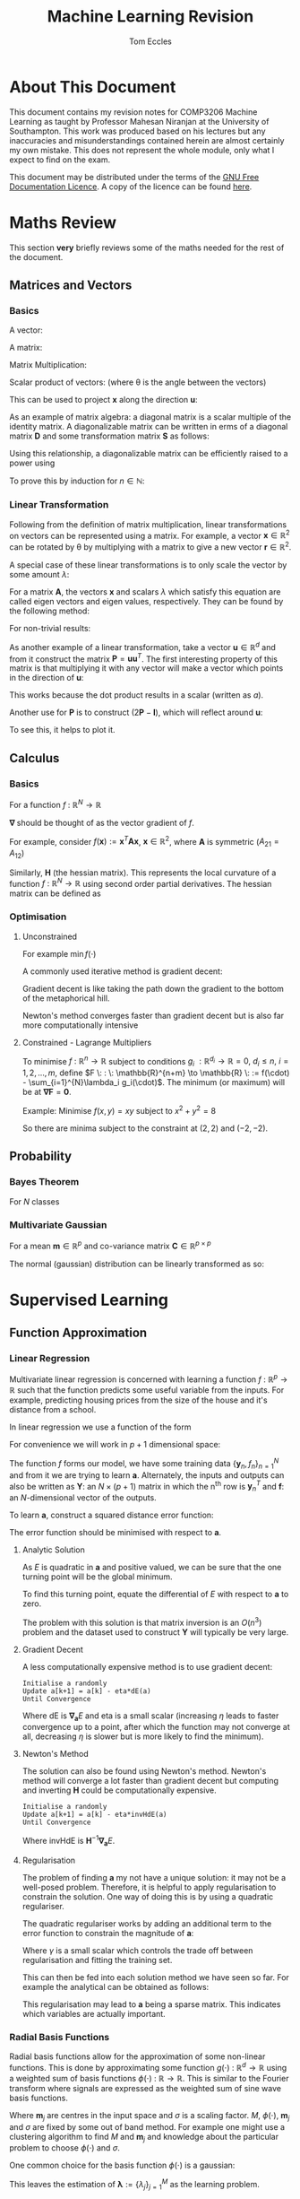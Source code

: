 #+TITLE: Machine Learning Revision
#+AUTHOR: Tom Eccles
#+LATEX_HEADER: \usepackage{amsmath}
#+HTML_MATHJAX: path:"https://cdn.mathjax.org/mathjax/latest/MathJax.js"

* About This Document
This document contains my revision notes for COMP3206 Machine Learning as taught by Professor Mahesan Niranjan at the University of Southampton. This work was produced based on his lectures but any inaccuracies and misunderstandings contained herein are almost certainly my own mistake. This does not represent the whole module, only what I expect to find on the exam.

This document may be distributed under the terms of the [[https://www.gnu.org/licenses/fdl.html][GNU Free Documentation Licence]]. A copy of the licence can be found [[https://www.gnu.org/licenses/fdl-1.3-standalone.html][here]].
* Maths Review
This section *very* briefly reviews some of the maths needed for the rest of the document.

** Matrices and Vectors
*** Basics
A vector: 
\begin{equation*}
\mathbf{x} = \begin{pmatrix}
x_1 \\ x_2 \\ x_3 \\ \vdots \\ x_N \end{pmatrix}
\end{equation*}

A matrix:
\begin{equation*}
\mathbf{A} = \begin{pmatrix}
a_{11} & a_{12} & \cdots & a_{1n} \\
a_{21} & a_{22} & \cdots & a_{2n} \\
\vdots & \vdots & \vdots & \vdots \\
a_{m1} & a_{m2} & \cdots & a_{mn} \\
\end{pmatrix}
\end{equation*}

Matrix Multiplication:
\begin{equation*}
[\mathbf{A}\mathbf{B}]_{ij} = \sum_{k=1}^n A_{ik}B_{kj}
\end{equation*}

Scalar product of vectors: (where \theta is the angle between the vectors)
\begin{equation*}
\mathbf{x} \cdot \mathbf{y} = \sum_{i = 1}^{N} x_i y_i = \mathbf{x}^T \mathbf{y} = |\mathbf{x}| |\mathbf{y}| \cos(\theta) 
\end{equation*}

This can be used to project $\mathbf{x}$ along the direction $\mathbf{u}$:
\begin{equation*}
\mathrm{projection} = \frac{\mathbf{x}^T \mathbf{u}}{|\mathbf{u}|}\mathbf{u}
\end{equation*}

As an example of matrix algebra: a diagonal matrix is a scalar multiple of the identity matrix. A diagonalizable matrix can be written in erms of a diagonal matrix $\mathbf{D}$ and some transformation matrix $\mathbf{S}$ as follows:
\begin{equation*}
\mathbf{A} = \mathbf{SDS}^{-1} = \mathbf{S}a\mathbf{IS}^{-1}
\end{equation*}

Using this relationship, a diagonalizable matrix can be efficiently raised to a power using
\begin{equation*}
\mathbf{A}^n = \mathbf{SD}^n\mathbf{S}^{-1} = \mathbf{S}a^n\mathbf{IS}^{-1}
\end{equation*}

To prove this by induction for $n \in \mathbb{N}$:
\begin{align*}
\mathbf{A}^1 =& \mathbf{SD}^1\mathbf{S}^{-1} \\
\mathrm{Assume } \: \mathbf{A}^n =& \mathbf{SD}^n\mathbf{S}^{-1} \\
\mathbf{A}^{n+1} = \mathbf{A}^n\mathbf{A} =& \mathbf{SD}^n\mathbf{S}^{-1}\mathbf{SD}\mathbf{S}^{-1} \\
                                          =& \mathbf{SD}^n\mathbf{D}\mathbf{S}^{-1} \\
					  =& \mathbf{SD}^{n+1}\mathbf{S}^{-1} \\
\end{align*}

*** Linear Transformation
Following from the definition of matrix multiplication, linear transformations on vectors can be represented using a matrix. For example, a vector $\mathbf{x} \in \mathbb{R}^2$ can be rotated by \theta by multiplying with a matrix to give a new vector $\mathbf{r} \in \mathbb{R}^2$. 
\begin{equation*}
\mathbf{r} = \begin{pmatrix}
\cos(\theta) & -\sin(\theta) \\
\sin(\theta) & \cos(\theta) \\
\end{pmatrix} \mathbf{x} 
\end{equation*}
\begin{equation*}
|\mathbf{x}| = |\mathbf{r}|
\end{equation*}

A special case of these linear transformations is to only scale the vector by some amount $\lambda$:
\begin{equation*}
\mathbf{Ax} = \lambda \mathbf{x}
\end{equation*}
For a matrix $\mathbf{A}$, the vectors $\mathbf{x}$ and scalars $\lambda$ which satisfy this equation are called eigen vectors and eigen values, respectively. They can be found by the following method:
\begin{align*}
\mathbf{Ax} =& \lambda \mathbf{x} \\
\mathbf{Ax} - \lambda \mathbf{x} =& 0 \\
(\mathbf{A} - \lambda\mathbf{I})\mathbf{x} =& 0
\end{align*}
For non-trivial results:
\begin{align*}
\mathrm{det}(\mathbf{A} - \lambda\mathbf{I}) = 0
\end{align*}

As another example of a linear transformation, take a vector $\mathbf{u} \in \mathbb{R}^d$ and from it construct the matrix $\mathbf{P} = \mathbf{uu}^T$.
The first interesting property of this matrix is that multiplying it with any vector will make a vector which points in the direction of $\mathbf{u}$:
\begin{align*}
\mathbf{Px} = \mathbf{uu}^T\mathbf{x} = \mathbf{u}(\mathbf{u}\cdot\mathbf{x}) = \mathbf{u}a
\end{align*}
This works because the dot product results in a scalar (written as $a$).

Another use for $\mathbf{P}$ is to construct $(2\mathbf{P} - \mathbf{I})$, which will reflect around $\mathbf{u}$:
\begin{align*}
(2\mathbf{P} - \mathbf{I})\mathbf{x} &= 2\mathbf{Px} - \mathbf{x} \\
                                     &= 2\mathbf{u}(\mathbf{u}\cdot\mathbf{x}) - \mathbf{x}
\end{align*}
To see this, it helps to plot it.

** Calculus
*** Basics
For a function $f\: : \: \mathbb{R}^N \to \mathbb{R}$ 
\begin{equation*}
\mathbf{\nabla f} (\mathbf{x}) = \begin{pmatrix}
\frac{\partial f}{\partial x_1} \\
\frac{\partial f}{\partial x_2} \\
\vdots \\
\frac{\partial f}{\partial x_N} \\
\end{pmatrix}
\end{equation*}
$\mathbf{\nabla}$ should be thought of as the vector gradient of $f$. 

For example, consider $f(\mathbf{x}) := \mathbf{x}^T\mathbf{Ax}$, $\mathbf{x} \in \mathbb{R}^2$, where $\mathbf{A}$ is symmetric ($A_{21} = A_{12}$)
\begin{align*}
\mathbf{\nabla f} &= \begin{pmatrix}
\frac{\partial f}{\partial x_1}\left( x_1^2A_{11} + 2x_1x_2A_{21} + x_2^2A_{22} \right) \\
\frac{\partial f}{\partial x_2}\left( x_1^2A_{11} + 2x_1x_2A_{21} + x_2^2A_{22} \right) \\
\end{pmatrix} \\
&= \begin{pmatrix}
2x_1A_{11} + 2x_2A_{21} \\
2x_2A_{22} + 2x_1A_{21} \\
\end{pmatrix} \\
&= 2\mathbf{Ax}
\end{align*}

Similarly, $\mathbf{H}$ (the hessian matrix). This represents the local curvature of a function $f\: : \: \mathbb{R}^N \to \mathbb{R}$ using second order partial derivatives. The hessian matrix can be defined as
\begin{equation*}
H_{ij} = \frac{\partial^2 f}{\partial x_i \partial x_j}
\end{equation*}

*** Optimisation
**** Unconstrained
For example $\min f(\cdot)$

A commonly used iterative method is gradient decent:
\begin{equation*}
\mathbf{x}^{(n+1)} = \mathbf{x}^{(n)} - \eta \mathbf{\nabla f(\mathbf{x})}
\end{equation*}
Gradient decent is like taking the path down the gradient to the bottom of the metaphorical hill. 

Newton's method converges faster than gradient decent but is also far more computationally intensive
\begin{equation*}
\mathbf{x}^{(n+1)} = \mathbf{x}^{(n)} - \mathbf{H}^{-1}\mathbf{f(\mathbf{x})}
\end{equation*}

**** Constrained - Lagrange Multipliers
To minimise $f \: : \: \mathbb{R}^n \to \mathbb{R}$ subject to conditions $g_i \: : \mathbb{R}^{d_i} \to \mathbb{R} = 0, \: d_i\leq n, \: i = 1, 2, \dots, m$, define $F \: : \: \mathbb{R}^{n+m} \to \mathbb{R} \: := f(\cdot) - \sum_{i=1}^{N}\lambda_i g_i(\cdot)$. The minimum (or maximum) will be at $\mathbf{\nabla F} = \mathbf{0}$. 

Example:
Minimise $f(x,y)=xy$ subject to $x^2+y^2=8$
\begin{align*}
&g(x,y) = x^2+y^2-8 \\
&F(x,y,\lambda) = xy - \lambda(x^2+y^2-8) \\
&\mathbf{\nabla F}(x,y,\lambda) = \mathbf{0} \\
&\frac{\partial F}{\partial x} = y - 2\lambda x = 0 \\
&\frac{\partial F}{\partial y} = x - 2\lambda y = 0 \\
&\therefore x = y \\
&\frac{\partial F}{\partial \lambda} = x^2 + y^2 -8 = 0 \\
&\therefore 2x^2 - 8 = 0 \\
&\therefore x = y = \pm 2
\end{align*}

So there are minima subject to the constraint at $(2,2)$ and $(-2, -2)$.

** Probability
*** Bayes Theorem
For $N$ classes
\begin{equation*}
P[Y|X] = \frac{P[X|Y]P[Y]}{\sum_{i=1}^{N} P[X|Y_i] P[Y_i]}
\end{equation*}

*** Multivariate Gaussian
For a mean $\mathbf{m} \in \mathbb{R}^p$ and co-variance matrix $\mathbf{C} \in \mathbb{R}^{p \times p}$
\begin{equation*}
p(\mathbf{x}) = \frac{1}{\sqrt{(2\pi)^p \mathrm{det}(\mathbf{C})}}\exp\left(-\frac{1}{2}(\mathbf{x} - \mathbf{m})^T\mathbf{C}^{-1}(\mathbf{x} - \mathbf{m})\right)
\end{equation*}

The normal (gaussian) distribution can be linearly transformed as so:
\begin{align*}
 \mathbf{x} \sim& \mathcal{N}(\mathbf{m}, \mathbf{C}) \\
\mathbf{Ax} \sim& \mathcal{N}(\mathbf{Am}, \mathbf{ACA}^T)
\end{align*}

* Supervised Learning
** Function Approximation
*** Linear Regression 
Multivariate linear regression is concerned with learning a function $f \: : \: \mathbb{R}^p \to \mathbb{R}$ such that the function predicts some useful variable from the inputs. For example, predicting housing prices from the size of the house and it's distance from a school. 

In linear regression we use a function of the form
\begin{equation*}
f(\mathbf{x}) := \mathbf{w}^T\mathbf{x} + w_0
\end{equation*}

For convenience we will work in $p+1$ dimensional space:
\begin{align*}
&\mathbf{y} = (\mathbf{x} \quad 1)^T \\
&\mathbf{a} = (\mathbf{w} \quad w_0)^T \\
&f = \mathbf{y}^T\mathbf{a} \\
\end{align*}

The function $f$ forms our model, we have some training data $\{\mathbf{y}_n, f_n\}_{n=1}^N$ and from it we are trying to learn $\mathbf{a}$. Alternately, the inputs and outputs can also be written as $\mathbf{Y}$: an $N\times(p+1)$ matrix in which the n^{th} row is $\mathbf{y}_n^T$ and $\mathbf{f}$: an $N$-dimensional vector of the outputs.

To learn $\mathbf{a}$, construct a squared distance error function:
\begin{equation*}
E = \sum_{n=1}^N (\mathbf{y}_n^T\mathbf{a} - f_n)^2 = |\mathbf{Ya}-\mathbf{f}|^2
\end{equation*}

The error function should be minimised with respect to $\mathbf{a}$.

**** Analytic Solution
As $E$ is quadratic in $\mathbf{a}$ and positive valued, we can be sure that the one turning point will be the global minimum. 

To find this turning point, equate the differential of $E$ with respect to $\mathbf{a}$ to zero.
\begin{align*}
\mathbf{\nabla_a} E &= 0 \\
                    &= 2\mathbf{Y}^T(\mathbf{Ya} - \mathbf{f}) \\
\therefore \mathbf{Y}^T\mathbf{Ya} &= \mathbf{Y}^T\mathbf{f} \\
\therefore              \mathbf{a} &= (\mathbf{Y}^T\mathbf{Y})^{-1}\mathbf{Y}^T\mathbf{f} \\
\end{align*}

The problem with this solution is that matrix inversion is an $O(n^3)$ problem and the dataset used to construct $\mathbf{Y}$ will typically be very large.

**** Gradient Decent
A less computationally expensive method is to use gradient decent: 

#+BEGIN_SRC
Initialise a randomly
Update a[k+1] = a[k] - eta*dE(a)
Until Convergence
#+END_SRC

Where $\mathrm{dE}$ is $\mathbf{\nabla_a}E$ and eta is a small scalar (increasing $\eta$ leads to faster convergence up to a point, after which the function may not converge at all, decreasing $\eta$ is slower but is more likely to find the minimum).

**** Newton's Method
The solution can also be found using Newton's method. Newton's method will converge a lot faster than gradient decent but computing and inverting $\mathbf{H}$ could be computationally expensive.

#+BEGIN_SRC
Initialise a randomly
Update a[k+1] = a[k] - eta*invHdE(a)
Until Convergence
#+END_SRC

Where $\mathrm{invHdE}$ is $\mathbf{H}^{-1}\mathbf{\nabla_a}E$.

**** Regularisation
The problem of finding $\mathbf{a}$ my not have a unique solution: it may not be a well-posed problem. Therefore, it is helpful to apply regularisation to constrain the solution. One way of doing this is by using a quadratic regulariser.

The quadratic regulariser works by adding an additional term to the error function to constrain the magnitude of $\mathbf{a}$:
\begin{equation*}
E = |\mathbf{Ya}-\mathbf{f}|^2 + \gamma|\mathbf{a}|^2
\end{equation*}
Where $\gamma$ is a small scalar which controls the trade off between regularisation and fitting the training set.

This can then be fed into each solution method we have seen so far. For example the analytical can be obtained as follows:
\begin{align*}
\mathbf{\nabla_a}E &= 0 \\
                   &= 2\mathbf{Y}^T(\mathbf{Ya}-\mathbf{f})+2\gamma\mathbf{Ia} \\
(\mathbf{Y}^T\mathbf{Y} + \gamma\mathbf{I})\mathbf{a} &= \mathbf{Y}^T\mathbf{f} \\
\therefore \mathbf{a} &= (\mathbf{Y}^T\mathbf{Y}+\gamma\mathbf{I})^{-1}\mathbf{Y}^T\mathbf{f} \\
\end{align*}

This regularisation may lead to $\mathbf{a}$ being a sparse matrix. This indicates which variables are actually important.

*** Radial Basis Functions
Radial basis functions allow for the approximation of some non-linear functions. This is done by approximating some function $g(\cdot) \: : \: \mathbb{R}^d \to \mathbb{R}$ using a weighted sum of basis functions $\phi(\cdot) \: : \: \mathbb{R} \to \mathbb{R}$. This is similar to the Fourier transform where signals are expressed as the weighted sum of sine wave basis functions.
\begin{equation*}
g(\mathbf{x}) = \sum_{j=1}^M\lambda_j\phi(||\mathbf{x} - \mathbf{m}_j||/\sigma)
\end{equation*}
Where $\mathbf{m}_j$ are centres in the input space and $\sigma$ is a scaling factor. $M$, $\phi(\cdot)$, $\mathbf{m}_j$ and $\sigma$ are fixed by some out of band method. For example one might use a clustering algorithm to find $M$ and $\mathbf{m}_j$ and knowledge about the particular problem to choose $\phi(\cdot)$ and $\sigma$.

One common choice for the basis function $\phi(\cdot)$ is a gaussian:
\begin{equation*}
\phi(\alpha) = \exp\left( -\frac{\alpha^2}{\sigma^2} \right)
\end{equation*}

This leaves the estimation of $\mathbf{\lambda} := \{\lambda_j\}_{j=1}^M$ as the learning problem. 

For data $\{\mathbf{x}_n\}_{n=1}^N$ with labels $\{f_n\}_{n=1}^N$ we can define the matrix $\mathbf{Y}$ as
\begin{equation*}
\mathbf{Y} := \begin{pmatrix}
\phi(||\mathbf{x}_1 - \mathbf{m}_1||/\sigma) & \phi(||\mathbf{x}_1 - \mathbf{m}_2||/\sigma) & \cdots & \phi(||\mathbf{x}_1 - \mathbf{m}_M||/\sigma) \\
\phi(||\mathbf{x}_2 - \mathbf{m}_1||/\sigma) & \cdots  & \cdots & \cdots\\
\vdots & \vdots & \vdots & \vdots \\
\phi(||\mathbf{x}_N - \mathbf{m}_1||/\sigma) & \cdots & \cdots & \phi(||\mathbf{x}_N - \mathbf{m}_M||/\sigma)
\end{pmatrix}
\end{equation*}

Therefore,
\begin{equation*}
\mathbf{Y\lambda} = \mathbf{f}
\end{equation*}

And so we can define an optimisation problem as such
\begin{equation*}
\hat{\mathbf{\lambda}} = \min_\mathbf{\lambda}\left( ||\mathbf{Y\lambda}-\mathbf{f}||^2 \right)
\end{equation*}

This is the same shape as for linear regression so I will not repeat the solution here. This similarity leads to the intuition that RBF is mapping from a space in which the problem is non-linear to a higher dimensional space in which the problem is (hopefully) linear, and then performing linear regression in this new space. 

** Classification
*** Bayesian Decision Theory
I will only consider gaussian distributed data. This is common because of the [[https://en.wikipedia.org/wiki/Central_limit_theorem][Central Limit Theorem]]. The aim is to learn the mean and co-variance for each class. Data can then be assigned to the most probable class. 

We assume that we know the classes $\omega_i, \, i=1,\dots,k$ and class probabilities $P[\omega_i]$ a priori. 

Training data tells us $p(\mathbf{x} | \omega_i)$. 

Formally, the decision rule is to find $j$ such that 
\begin{equation*}
\max_j \left(P[\omega_j | \mathbf{x}]\right)
\end{equation*}

Using Bayes Theorem
\begin{equation*}
P[\omega_j|\mathbf{x}] = \frac{p(\mathbf{x}|\omega_j)P[\omega_j]}{\sum_{i=1}^{k} P[\mathbf{x}|\omega_i] P[\omega_i]}
\end{equation*}
The denominator is constant with respect to $j$ and so is unimportant for the maximum. Therefore the decision rule can be simplified to
\begin{equation*}
\max_j \left( p(\mathbf{x}|\omega_j)P[\omega_j] \right)
\end{equation*}

The decision rule can be further simplified. For simplicity I will consider the two class case ($k=2$).

\begin{align*}
p(\mathbf{x}|\omega_1)P[\omega_1] &\lessgtr p(\mathbf{x}|\omega_2)P[\omega_2] \\
\frac{1}{\sqrt{(2\pi)^p\mathrm{det}(\mathbf{C_1})}}\exp\left( -\frac{1}{2}(\mathbf{x} - \mathbf{m}_1)^T\mathbf{C_1}^{-1}(\mathbf{x} - \mathbf{m}_1) \right)P[\omega_1] &\lessgtr  \frac{1}{\sqrt{(2\pi)^p\mathrm{det}(\mathbf{C_2})}}\exp\left( -\frac{1}{2}(\mathbf{x} - \mathbf{m}_2)^T\mathbf{C_2}^{-1}(\mathbf{x} - \mathbf{m}_2) \right)P[\omega_2]
\end{align*}

From this point we can get a few different classifiers, depending upon the assumptions we make. At first I will assume that the classes share a common co-variance matrix which shows no correlation of the variables ($\mathbf{C} \propto \mathbf{I}$) and that the prior probabilites of each class are equal.

\begin{align*}
(\mathbf{x} - \mathbf{m}_1)^T\mathbf{C}^{-1}(\mathbf{x} - \mathbf{m}_1) &\lessgtr (\mathbf{x} - \mathbf{m}_2)^T\mathbf{C}^{-1}(\mathbf{x} - \mathbf{m}_2) \\
(\mathbf{x} - \mathbf{m}_1)^T(\mathbf{x} - \mathbf{m}_1) &\lessgtr (\mathbf{x} - \mathbf{m}_2)^T(\mathbf{x} - \mathbf{m}_2) \\
|\mathbf{x} - \mathbf{m}_1| &\lessgtr |\mathbf{x} - \mathbf{m_2}|
\end{align*}

This is a distance to mean classifier. To recap, to get to a distance to mean classifier, we had to assume that the variables were multivariate-gaussian distributed, with equal co-variance matrices with no correlation, equal prior class probabilities and distinct means.

A slightly more general classifier can be obtained by relaxing the assumptions that the co-variance matrices have no correlation and that the prior probabilities are equal.
\begin{align*}
(\mathbf{x} - \mathbf{m}_1)^T\mathbf{C}^{-1}(\mathbf{x} - \mathbf{m}_1) + \log\left(\frac{P[\omega_1]}{P[\omega_2]}\right) &\lessgtr (\mathbf{x} - \mathbf{m}_2)^T\mathbf{C}^{-1}(\mathbf{x} - \mathbf{m}_2) \\
(\mathbf{x} - \mathbf{m}_1)^T\mathbf{C}^{-1}(\mathbf{x} - \mathbf{m}_1) -(\mathbf{x} - \mathbf{m}_2)^T\mathbf{C}^{-1}(\mathbf{x} - \mathbf{m}_2) + \log\left(\frac{P[\omega_1]}{P[\omega_2]}\right) &\lessgtr 0 \\
\mathbf{x}^T\mathbf{C}^{-1}\mathbf{x} -2\mathbf{m_1}^T\mathbf{C}^{-1}\mathbf{x} + \mathbf{m_1}^T\mathbf{C}^{-1}\mathbf{m_1} - \mathbf{x}^T\mathbf{C}^{-1}\mathbf{x} + 2\mathbf{m_2}^T\mathbf{C}^{-1}\mathbf{x} - \mathbf{m_2}^T\mathbf{C}^{-1}\mathbf{m_2} + \log\left(\frac{P[\omega_1]}{P[\omega_2]}\right) &\lessgtr 0 \\
2(\mathbf{m_2} - \mathbf{m_1})^{T}\mathbf{C}^{-1}\mathbf{x} + \left[  \mathbf{m_1}^T\mathbf{C}^{-1}\mathbf{m_1} - \mathbf{m_2}^T\mathbf{C}^{-1}\mathbf{m_2} + \log\left(\frac{P[\omega_1]}{P[\omega_2]}\right) \right] &\lessgtr 0 \\
\end{align*}

This is also a linear classifier because the assumption that the co-variance matrices are the same allowed the quadratic terms to cancel. This may also be considered as a distance to template classifier (as with the distance to mean classifier) except here we are using Mahalanobis distance instead of euclidean distance.

Relaxing that assumption (leaving only the assumption that the data are normally distributed) would lead to a quadratic classifier.

A similar application is to calculate the posterior probability of a gaussian distributed variable: (assuming that class 1 is not impossible)
\begin{align*}
P[\omega_1 | \mathbf{x}] &= \frac{p(\mathbf{x} | \omega_1)P[\omega_1]}{\sum_{i=1}^k p(\mathbf{x} | \omega_i)P[\omega_i]} \\
                         &= \frac{1}{1 + \sum_{i=2}^k \frac{p(\mathbf{x} | \omega_i)P[\omega_i]}{p(\mathbf{x} | \omega_1)P[\omega_1]}} \\
			 &= \frac{1}{1 + \sum_{i=2}^k \frac{P[\omega_i]\sqrt{\mathrm{det}(\mathbf{C}_1)}}{P[\omega_1]\sqrt{\mathrm{det}(\mathbf{C}_i)}}\exp\left[ (\mathbf{x} - \mathbf{m}_i)^T\mathbf{C_i}^{-1}(\mathbf{x} - \mathbf{m}_i) -(\mathbf{x} - \mathbf{m}_1)^T\mathbf{C_1}^{-1}(\mathbf{x} - \mathbf{m}_1) \right]} \\
\end{align*}

As we saw previously, when the co-variances are equal, the exponential will be linear in $\mathbf{x}$:
\begin{align*}
P[\omega_1 | \mathbf{x}] &= \frac{1}{1 + \sum_{i=2}^k \frac{P[\omega_i]\sqrt{\mathrm{det}(\mathbf{C}_1)}}{P[\omega_1]\sqrt{\mathrm{det}(\mathbf{C}_i)}}\exp\left[\mathbf{w}^T\mathbf{x} + \mathbf{w}_0\right]} \\ 
\end{align*}

For a two class problem, this is an obvious case of a sigmoidal function. For more classes or for a quadratic class boundary (distinct co-variance matrices), the plot still looks intuitively sigmoidal. For example, here is a 3D plot for two classes with different co-variance matrices:
#+ATTR_ORG: :width 20
#+ATTR_HTML: :width 100%
[[./posteriorProbability3D.png]]
*** Fisher Linear Discriminant Analysis
The idea behind fisher linear discriminant analysis is to project a higher dimensional problem which is hard to separate onto a lower dimensional surface which has chosen so as to maximise separability.
#+ATTR_HTML: :width 50%
[[./projection.jpg]]

Considering the pictured problem of projecting a 2D problem onto 1D, the trick is to pick the gradient $\mathbf{\omega} \in \mathbb{R}^d$ of the line so as to create maximal separability of classes. This can be captured by the fisher ratio: (recall that the scalar product projects one vector onto another)
\begin{equation*}
J_F := \frac{(\mathbf{\omega}^T\mathbf{m}_1 - \mathbf{\omega}^T\mathbf{m}_2)^2}{\mathbf{\omega}^T\mathbf{C}_1\mathbf{\omega} + \mathbf{\omega}^T\mathbf{C}_2\mathbf{\omega}}
\end{equation*}
The fisher ratio can be thought of as the distance of the means divided by the variance on the line. Maximising this will make the points maximally separable because the means will have the greatest distance and the points will have as little spread about the mean as possible.

Another way of writing $J_F$ is as a ratio of quadratic forms
\begin{align*}
\mathbf{S_B} :=&\, (\mathbf{m}_1 - \mathbf{m}_2)(\mathbf{m}_1-\mathbf{m}_2)^T \\
\mathbf{S_W} :=&\, \mathbf{C}_1 + \mathbf{C}_2 \\
\therefore J_F =&\, \frac{\mathbf{\omega}^T\mathbf{S_B}\mathbf{\omega}}{\mathbf{\omega}^T\mathbf{S_W}\mathbf{\omega}}
\end{align*}

So to maximise $J_F$:
\begin{align*}
\frac{\partial J_F}{\partial \mathbf{\omega}} &= \mathbf{0} \\
                                              &= \frac{2\mathbf{S_B\omega}(\mathbf{\omega}^T\mathbf{S_W\omega}) - 2\mathbf{S_W\omega}(\mathbf{\omega}^T\mathbf{S_B\omega})}{(\mathbf{\omega}^T\mathbf{S_W\omega})^2} \\
\end{align*}

It is only the direction of $\mathbf{\omega}$ which matters so we can just combine the scalars:
\begin{align*}
\mathbf{S_B\omega}-\alpha_0\mathbf{S_W\omega} &= \mathbf{0} \\
\therefore \mathbf{S_W\omega} &= \alpha\mathbf{S_B\omega} \\
\end{align*}

Note that
\begin{equation*}
\mathbf{S_B\omega} = (\mathbf{m}_1 - \mathbf{m}_2)(\mathbf{m}_1-\mathbf{m}_2)^T\mathbf{\omega} = (\mathbf{m}_1 - \mathbf{m}_2)\alpha_1
\end{equation*}

And so points in the same way as $\mathbf{m}_1 - \mathbf{m}_2$. From this we have an equation for $\omega$
\begin{equation*}
\mathbf{\omega} = \alpha_2(\mathbf{C_1} + \mathbf{C_2})^{-1}(\mathbf{m}_1 - \mathbf{m}_2)
\end{equation*}

Once projected onto this line, data should be more easily separable using Bayesian Decision Theory.
*** Perceptron
Perceptron follows a similar process to linear regression except the output is discrete: $f \: : \: \mathbb{R}^p \to \{1, -1\}$. Our model is 
\begin{equation*}
f(\mathbf{x}) := 
\begin{cases}
+1 & \mathbf{w}^T\mathbf{x} + w_0 \geq 0 \\
-1 & \mathbf{w}^T\mathbf{x} + w_0 < 0
\end{cases}
\end{equation*}

Note that the output when the model gives zero is arbitrary.

As with linear regression we will use $\mathbf{w}^T\mathbf{x} + w_0 \equiv \mathbf{y}^T\mathbf{a}$.

The intuitive choice for an error function is to count the number of missclassifications. However, this would create an function which steps discretely (looking like stairs). This is piecewise constant and so cannot be differentiated and so is hard too minimise. Instead we will use the the sum of function outputs across the set of unclassified items $\mathbb{U}$.
\begin{equation*}
E = -\sum_{\mathbb{y}_n \in \mathbb{U}}\mathbf{y}_n^T\mathbf{a}
\end{equation*}

This may then be minimised using stochastic gradient decent. First the derivative: 
\begin{equation*}
\mathbf{\nabla_a}E = -\sum_{\mathbb{y}_n \in \mathbb{U}}\mathbf{y}_n
\end{equation*}

Therefore, using randomly chosen $\mathbf{y}_n$ we can update like this
\begin{equation*}
\mathbf{a}^{(k+1)} = \mathbf{a}^{(k)} + \mathbf{y}_n
\end{equation*}
** Estimation
I will not discuss Baysean estimation.

Estimation is about working out the parameters used in probability distributions. When looking at a datum we consider how probable (likely) it is. We can consider the probability as parameterised by the things we are trying to estimate. For example, the probability of gaussian-distributed data is parameterised by it's mean and variance (we will not consider multivariate parameter estimation). In notation, for data $x$ parameterised by $\mathbf{\theta}$; we say that the likelihood is $p(x|\mathbf{\theta})$.

For a dataset $\mathbb{D} = \{x_i\}, \: i = 1, 2, \dots, N$, we assume that the events are independent:
\begin{equation*}
p(\mathbb{D}|\mathbf{\theta}) = \prod_{x_i \in \mathbb{D}} p(x_i|\mathbf{\theta})
\end{equation*}

To find the most likely parameters, we will maximise the likelihood of the whole dataset with respect to $\mathbf{\theta}$. To do this we will use the logarithm of the likelihood because this turns the product into a sum: therefore making the differentiation easier.
\begin{equation*}
l(\mathbf{\theta}) := \ln\left( p(\mathbb{D} | \mathbf{\theta}) \right)
\end{equation*}
So we are trying to work out $\hat{\mathbf{\theta}} = \mathrm{arg} \, \max_{\mathbf{\theta}} \, l(\mathbf{\theta})$.

As always, this means differentiating and setting it equal to zero:
\begin{equation*}
\mathbf{\nabla_\theta}l = \mathbf{\nabla_\theta}\left( \sum_{x_i \in \mathbb{D}}\ln\left[  p(x_i|\mathbf{\theta}) \right] \right) = \mathbf{0}
\end{equation*}

*** Example - Univariate Gaussian Data
So substituting in using $\theta_1 = m$ and $\theta_2 = \sigma^2$
\begin{equation*}
\mathbf{\nabla_\theta}l = \mathbf{\nabla_\theta}\left( \sum_{x_i \in \mathbb{D}}\left[ \frac{1}{2}\ln(2\pi\theta_2)-\frac{1}{2\theta_2}(x_i-\theta_1)^2 \right]\right) = \mathbf{0}
\end{equation*}

Therefore
\begin{equation*}
\begin{pmatrix}
\sum_{x_i \in \mathbb{D}}\frac{1}{\hat{\theta_2}}(x_i - \hat{\theta_1}) \\
\sum_{x_i \in \mathbb{D}}\left[ \frac{-1}{2\hat{\theta_2}} + \frac{1}{\hat{\theta_2}^2}\left( x_j - \hat{\theta_1} \right)^2\right] \\
\end{pmatrix} = \begin{pmatrix} 0 \\ 0 \end{pmatrix}
\end{equation*}

After some algebra
\begin{align*}
\hat{m} = \hat{\theta_1} &= \frac{1}{N}\sum_{x_i \in \mathbb{D}}x_i \\
\hat{\sigma^2} = \hat{\theta_2} &= \frac{1}{N}\sum_{x_i \in \mathbb{D}}\left(x_i - \hat{m}\right)^2
\end{align*}
* Unsupervised Learning
** Principle Component Analysis
Principle component analysis reduces the dimensionality of data. This can be useful for compression. 

Let there be N items of data $\mathbf{x}_n \in \mathbb{R}^d$ with mean $\mathbf{m}$ and covariance $\mathbf{C}$. We will project the data into the direction $\mathbf{u}$. To maximise the amount of data represented in the projection, we want the highest variance possible in the projection. To optimise this we need a constraint on $\mathbf{u}$ as the problem does not specify it's magnitude. As the magnitude of $\mathbf{u}$ is unimportant, I will set it to 1.

Therefore the optimisation problem can be set up as follows:
\begin{equation*}
\max_\mathbf{u} \: \mathbf{u}^T\mathbf{C}\mathbf{u} \quad \mathrm{subject\: to} \: \mathbf{u}\cdot\mathbf{u} = 1
\end{equation*}

As a lagrange multiplier problem
\begin{align*}
\mathbf{\nabla}\mathcal{L} &= \mathbf{\nabla}\left\{\mathbf{u}^T\mathbf{Cu} - \lambda(\mathbf{u}^T\mathbf{u} - 1)\right\} = \mathbf{0} \\
\therefore \frac{\partial \mathcal{L}}{\partial \mathbf{u}} &= 2\mathbf{Cu}-2\lambda(\mathbf{u}-1) = \mathbf{0} \\
\therefore \mathbf{Cu} &= \lambda\mathbf{u}
\end{align*}

So the solutions to the principle component values problem are the eigen vectors of $\mathbf{C}$.
** Clustering
*** Expectation Maximisation (EM)
Assuming we have some prior knowledge of the number of classes we expect, $K$, we would intuitively expect data to be in a $K$-modal distribution (as usual we are using the normal distribution):
\begin{equation*}
p(\mathbf{x}) = \sum_{k=1}^K\pi_k\mathcal{N}(\mathbf{m}_k, \mathbf{C}_k)
\end{equation*}
The $\pi_k$ parameters can be thought of as the prior probabilities of each class (mode).

The aim of this algorithm is to find $z_{nk}$: associating n^{th} data to k^{th} class. This can be decided by comparing the probabilities of data belonging to each class.

For parameter estimation we have to estimate $\pi_k$, $\mathbf{m}_k$ and $\mathbf{C}_k$. The algebra for this is hard. Ultimately, $\pi_k$, $\mathbf{m}_k$ and $\mathbf{C}_k$ become parameterised by $q_{nk}$, which can be interpreted as the probability that a point $n$ is in cluster $k$.

A useful example is the result for $\mathbf{m}_k$:
\begin{equation*}
\mathbf{m}_k = \frac{\sum_{n=1}^Nq_{nk}\mathbf{x}_n}{\sum_{n=1}^Nq_{nk}}
\end{equation*}
Here the contribution of point $\mathbf{x}_n$ to the mean of a cluster is weighted by the probability that the point is in that cluster.

The formula for $q_{nk}$ is also worth commenting upon
\begin{equation*}
q_{nk} = \frac{\pi_kp(\mathbf{x}_n|\mathbf{m}_k, \mathbf{C}_k)}{\sum_{j=1}^K\pi_jp(\mathbf{x}_n|\mathbf{m}_j, \mathbf{C}_j)}
\end{equation*}
This is interesting because it is Bayes formula for $p(z_{nk}=1|\mathbf{x}_n, \pi_k, \mathbf{m}_k, \mathbf{C}_k)$.

As the estimated parameters and $q_{nk}$ depend upon each-other, EM must be solved itteritively. One way to do this is to pick $q_{nk}$ by considering the distance to means and then to use these to compute the other parameters.

*** K-Means
The K-Means algorithm on input $\mathbf{X} = {\mathbf{x}_n^T}_{n=1}^N,\:K$ outputs a vector of mode centres $\mathbf{C}$ and $\mathrm{Idx}$, a vector containing the class assigned to each data point.
#+BEGIN_SRC
repeat
    assign n'th sample to the nearest centre
    recompute centres by averaging all the points assigned to them
until no change in the centres
#+END_SRC

K-means can be derived from EM by setting q_{nk} to 1 for only the largest q_{nk} over each k and the other cells to 0. Therefore the re-estimation of $\mathbf{m}_k$ and $\mathbf{C}_k$ become maximum likelihood estimates. K-means should be thouht of as like EM except data are either in one class or another: nothing probabilistic. Also, standard k-means does not use covariance matrices.
